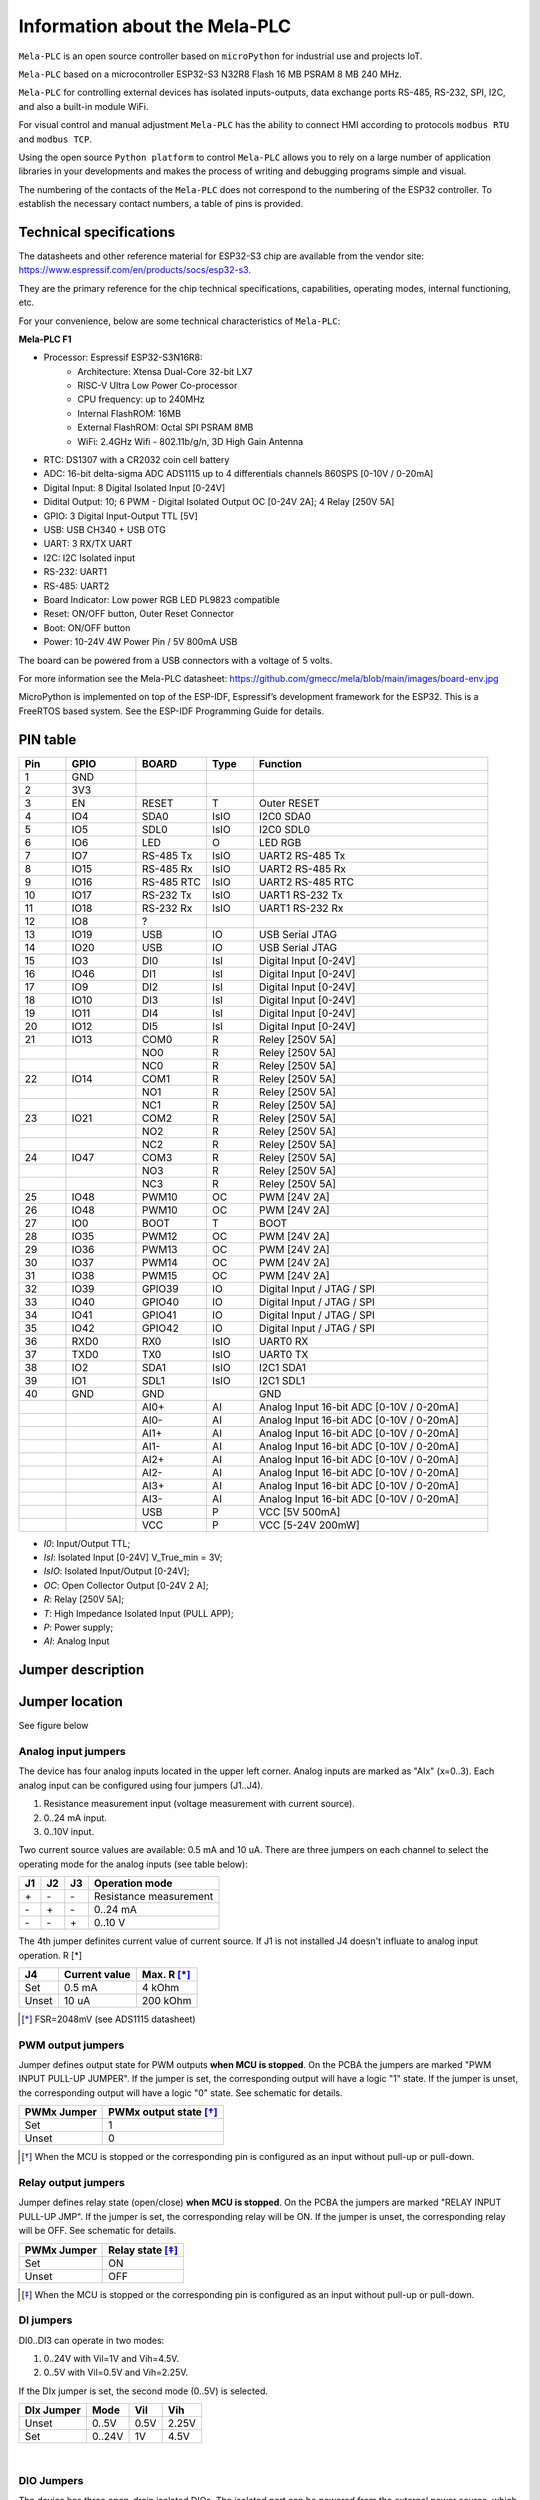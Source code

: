 Information about the Mela-PLC
========================================

.. image:: /img/MELA-PLC_Assembly.jpg

``Mela-PLC`` is an open source controller based on
``microPython`` for industrial use and projects IoT.

``Mela-PLC`` based on a microcontroller ESP32-S3 N32R8 Flash 16 MB
PSRAM 8 MB 240 MHz.

``Mela-PLC`` for controlling external devices has isolated inputs-outputs,
data exchange ports RS-485, RS-232, SPI, I2C, and also a built-in module WiFi.

For visual control and manual adjustment ``Mela-PLC`` has the ability
to connect HMI according to protocols ``modbus RTU`` and ``modbus TCP``.

Using the open source ``Python platform`` to control ``Mela-PLC``
allows you to rely on a large number of application libraries in your developments and
makes the process of writing and debugging programs simple and visual.

The numbering of the contacts of the ``Mela-PLC`` does not correspond
to the numbering of the ESP32 controller. To establish the necessary
contact numbers, a table of pins is provided.

Technical specifications
------------------------

The datasheets and other reference material for ESP32-S3 chip are available
from the vendor site: https://www.espressif.com/en/products/socs/esp32-s3.

They are the primary reference for the chip technical specifications, capabilities,
operating modes, internal functioning, etc.

For your convenience, below are some technical characteristics of ``Mela-PLC``:

**Mela-PLC F1**

- Processor: Espressif ESP32-S3N16R8:
    - Architecture: Xtensa Dual-Core 32-bit LX7
    - RISC-V Ultra Low Power Co-processor
    - CPU frequency: up to 240MHz
    - Internal FlashROM: 16MB
    - External FlashROM: Octal SPI PSRAM 8MB
    - WiFi: 2.4GHz Wifi - 802.11b/g/n, 3D High Gain Antenna
- RTC: DS1307 with a CR2032 coin cell battery
- ADC: 16-bit delta-sigma ADC ADS1115 up to 4 differentials channels 860SPS [0-10V / 0-20mA]
- Digital Input: 8 Digital Isolated Input [0-24V]
- Didital Output: 10; 6 PWM - Digital Isolated Output OC [0-24V 2A]; 4 Relay [250V 5A]
- GPIO: 3 Digital Input-Output TTL [5V]
- USB: USB CH340 + USB OTG
- UART: 3 RX/TX UART
- I2C: I2C Isolated input
- RS-232: UART1
- RS-485: UART2
- Board Indicator: Low power RGB LED PL9823 compatible
- Reset: ON/OFF button, Outer Reset Connector
- Boot: ON/OFF button
- Power: 10-24V 4W Power Pin / 5V 800mA USB

The board can be powered from a USB connectors with a voltage of 5 volts.

For more information see the Mela-PLC datasheet:
https://github.com/gmecc/mela/blob/main/images/board-env.jpg

MicroPython is implemented on top of the ESP-IDF, Espressif’s development framework for the ESP32.
This is a FreeRTOS based system. See the ESP-IDF Programming Guide for details.

PIN table
----------

.. csv-table::
    :header: "Pin", "GPIO", "BOARD", "Type", "Function"
    :widths: 10, 15, 15, 10, 50

    "1", "GND"
    "2", "3V3"
    "3", "EN", "RESET", "T", "Outer RESET"
    "4", "IO4", "SDA0", "IsIO", "I2C0 SDA0"
    "5", "IO5", "SDL0", "IsIO", "I2C0 SDL0"
    "6", "IO6", "LED", "O", "LED RGB"
    "7", "IO7", "RS-485 Tx", "IsIO", "UART2 RS-485 Tx"
    "8", "IO15", "RS-485 Rx", "IsIO", "UART2 RS-485 Rx"
    "9", "IO16", "RS-485 RTC", "IsIO", "UART2 RS-485 RTC"
    "10", "IO17", "RS-232 Tx", "IsIO", "UART1 RS-232 Tx"
    "11", "IO18", "RS-232 Rx", "IsIO", "UART1 RS-232 Rx"
    "12", "IO8", "?"
    "13", "IO19", "USB", "IO", "USB Serial JTAG"
    "14", "IO20", "USB", "IO", "USB Serial JTAG"
    "15", "IO3", "DI0", "IsI", "Digital Input [0-24V]"
    "16", "IO46", "DI1", "IsI", "Digital Input [0-24V]"
    "17", "IO9", "DI2", "IsI", "Digital Input [0-24V]"
    "18", "IO10", "DI3", "IsI", "Digital Input [0-24V]"
    "19", "IO11", "DI4", "IsI", "Digital Input [0-24V]"
    "20", "IO12", "DI5", "IsI", "Digital Input [0-24V]"
    "21", "IO13", "COM0", "R", "Reley [250V 5A]"
    " ", " ", "NO0", "R", "Reley [250V 5A]"
    " ", " ", "NC0", "R", "Reley [250V 5A]"
    "22", "IO14", "COM1", "R", "Reley [250V 5A]"
    " ", " ", "NO1", "R", "Reley [250V 5A]"
    " ", " ", "NC1", "R", "Reley [250V 5A]"
    "23", "IO21", "COM2", "R", "Reley [250V 5A]"
    " ", " ", "NO2", "R", "Reley [250V 5A]"
    " ", " ", "NC2", "R", "Reley [250V 5A]"
    "24", "IO47", "COM3", "R", "Reley [250V 5A]"
    " ", " ", "NO3", "R", "Reley [250V 5A]"
    " ", " ", "NC3", "R", "Reley [250V 5A]"
    "25", "IO48", "PWM10", "OC", "PWM [24V 2A]"
    "26", "IO48", "PWM10", "OC", "PWM [24V 2A]"
    "27", "IO0", "BOOT", "T", "BOOT"
    "28", "IO35", "PWM12", "OC", "PWM [24V 2A]"
    "29", "IO36", "PWM13", "OC", "PWM [24V 2A]"
    "30", "IO37", "PWM14", "OC", "PWM [24V 2A]"
    "31", "IO38", "PWM15", "OC", "PWM [24V 2A]"
    "32", "IO39", "GPIO39", "IO", "Digital Input / JTAG / SPI"
    "33", "IO40", "GPIO40", "IO", "Digital Input / JTAG / SPI"
    "34", "IO41", "GPIO41", "IO", "Digital Input / JTAG / SPI"
    "35", "IO42", "GPIO42", "IO", "Digital Input / JTAG / SPI"
    "36", "RXD0", "RX0", "IsIO", "UART0 RX"
    "37", "TXD0", "TX0", "IsIO", "UART0 TX"
    "38", "IO2", "SDA1", "IsIO", "I2C1 SDA1"
    "39", "IO1", "SDL1", "IsIO", "I2C1 SDL1"
    "40", "GND", "GND", " ", "GND"
    " ", " ", "AI0+", "AI", "Analog Input 16-bit ADC [0-10V / 0-20mA]"
    " ", " ", "AI0-", "AI", "Analog Input 16-bit ADC [0-10V / 0-20mA]"
    " ", " ", "AI1+", "AI", "Analog Input 16-bit ADC [0-10V / 0-20mA]"
    " ", " ", "AI1-", "AI", "Analog Input 16-bit ADC [0-10V / 0-20mA]"
    " ", " ", "AI2+", "AI", "Analog Input 16-bit ADC [0-10V / 0-20mA]"
    " ", " ", "AI2-", "AI", "Analog Input 16-bit ADC [0-10V / 0-20mA]"
    " ", " ", "AI3+", "AI", "Analog Input 16-bit ADC [0-10V / 0-20mA]"
    " ", " ", "AI3-", "AI", "Analog Input 16-bit ADC [0-10V / 0-20mA]"
    " ", " ", "USB", "P", "VCC [5V 500mA]"
    " ", " ", "VCC", "P", "VCC [5-24V 200mW]"


* *I0*: Input/Output TTL;
* *IsI*: Isolated Input [0-24V] V_True_min = 3V;
* *IsIO*: Isolated Input/Output [0-24V];
* *OC*: Open Collector Output [0-24V 2 A];
* *R*: Relay [250V 5A];
* *T*: High Impedance Isolated Input (PULL APP);
* *P*: Power supply;
* *AI*: Analog Input


Jumper description
-------------------

Jumper location
----------------
See figure below


Analog input jumpers
^^^^^^^^^^^^^^^^^^^^^

The device has four analog inputs located in the upper left corner. Analog inputs are marked as "AIx" (x=0..3).
Each analog input can be configured using four jumpers (J1..J4).


1. Resistance measurement input (voltage measurement with current source).
2. 0..24 mA input.
3. 0..10V input.


Two current source values are available: 0.5 mA and 10 uA.
There are three jumpers on each channel to select the operating mode for the analog inputs (see table below):

+---+-----+-----+----------------------+
| J1|J2   |J3   |Operation mode        |
+===+=====+=====+======================+
| \+|  \- | \-  |Resistance measurement|
+---+-----+-----+----------------------+
| \-|  \+ | \-  |0..24 mA              |
+---+-----+-----+----------------------+
| \-| \-  | \+  |0..10 V               |
+---+-----+-----+----------------------+


The 4th jumper definites current value of current source. If J1 is not installed J4 doesn't influate to analog input operation. R [*]

+-----+--------------+------------+
| J4  | Current value| Max. R [*]_|
+=====+==============+============+
|Set  |0.5 mA        |4 kOhm      |
+-----+--------------+------------+
|Unset|10 uA         |200 kOhm    |
+-----+--------------+------------+

.. [*] FSR=2048mV (see ADS1115 datasheet)


PWM output jumpers
^^^^^^^^^^^^^^^^^^^^^

Jumper defines output state for PWM outputs **when MCU is stopped**. On the PCBA the jumpers are marked "PWM INPUT PULL-UP JUMPER". If the jumper is set, the corresponding output will have a logic "1" state. If the jumper is unset, the corresponding output will have a logic "0" state.
See schematic for details.

+-------------+-----------------------+
| PWMx Jumper | PWMx output state [*]_|
+=============+=======================+
| Set         | 1                     |
+-------------+-----------------------+
| Unset       | 0                     |
+-------------+-----------------------+

.. [*] When the MCU is stopped or the corresponding pin is configured as an input without pull-up or pull-down.


Relay output jumpers
^^^^^^^^^^^^^^^^^^^^^^

Jumper defines relay state (open/close) **when MCU is stopped**. On the PCBA the jumpers are marked "RELAY INPUT PULL-UP JMP". If the jumper is set, the corresponding relay will be ON. If the jumper is unset, the corresponding relay will be OFF.
See schematic for details.

+-------------+-----------------+
| PWMx Jumper | Relay state [*]_|
+=============+=================+
| Set         | ON              |
+-------------+-----------------+
| Unset       | OFF             |
+-------------+-----------------+

.. [*] When the MCU is stopped or the corresponding pin is configured as an input without pull-up or pull-down.

DI jumpers
^^^^^^^^^^^

DI0..DI3 can operate in two modes:

1. 0..24V with Vil=1V and Vih=4.5V.
2. 0..5V with Vil=0.5V and Vih=2.25V.

If the DIx jumper is set, the second mode (0..5V) is selected.

+-----------+------+-----+-----+
| DIx Jumper|Mode  |Vil  |Vih  |
+===========+======+=====+=====+
| Unset     |0..5V |0.5V |2.25V|
+-----------+------+-----+-----+
| Set       |0..24V|1V   |4.5V |
+-----------+------+-----+-----+

|

DIO Jumpers
^^^^^^^^^^^^

The device has three open-drain isolated DIOs. The isolated part can be powered from the external power source, which must be connected to the "V+" and "GND" contacts, or from the internal power source. The power source (external/internal) and the value of the internal source voltage are selected by jumpers "3V3" and "5V" as described in the table below:

+-------------+-----------+------------+----------------------+
| Jumper "3V3"|Jumper "5V"|Power source|Power source Voltage  |
+=============+===========+============+======================+
|Unset        |Unset      |External    |Defines by external   |
|             |           |            |power source (3..5.5V)|
+-------------+-----------+------------+----------------------+
|Set          |Unset      |Internal    |3.3V                  |
+-------------+-----------+------------+----------------------+
|Unset        |Set        |Internal    |5V                    |
+-------------+-----------+------------+----------------------+
|Set          |Set        |            |**FORBIDDEN**         |
+-------------+-----------+------------+----------------------+

All the DIOs have a common power source.

It is possible to pull up the DIOs with a 3 kOhm resistor. If pull-up is required, the corresponding jumper marked **"3K PULL UP"** must be set (jumper connects DIOx to "V+" via 3 kOhm resistor).

I2C Jumpers
^^^^^^^^^^^

The device has isolated I2C intefrace. The isolated part can be powered from the external power source, which must be connected to the "V+" and "GND" contacts, or from the internal power source. The power source (external/internal) and the value of the internal source voltage are selected by jumpers "3V3" and "5V" as described in the table below:

+-------------+-----------+------------+----------------------+
| Jumper "3V3"|Jumper "5V"|Power source|Power source Voltage  |
+=============+===========+============+======================+
|Unset        |Unset      |External    |Defines by external   |
|             |           |            |power source (3..5.5V)|
+-------------+-----------+------------+----------------------+
|Set          |Unset      |Internal    |3.3V                  |
+-------------+-----------+------------+----------------------+
|Unset        |Set        |Internal    |5V                    |
+-------------+-----------+------------+----------------------+
|Set          |Set        |            |**FORBIDDEN**         |
+-------------+-----------+------------+----------------------+

It is possible to pull up the lines with a 3 kOhm resistor. If pull-up is required, the corresponding jumper marked **"3K PULL UP"** must be set (jumper connects DIOx to "V+" via 3 kOhm resistor).

RS-485 "120 Ohm" jumper
^^^^^^^^^^^^^^^^^^^^^^^^

This jumper connects a 120 ohm resistor between the A and B lines.


UART0 Pin Header
^^^^^^^^^^^^^^^^^

By default, UART0 of the MCU is connected to the USB-C header via CH340 and the jumpers marked "RX" and "TX" are set. If a variation of UART0 connection is required, the jumpers must be unset and pins '3V3', 'GND', 'RX' and 'TX' can be used for connection to UART0. The 'RX' and 'TX' pins are connected directly to the MCU pins. See datasheet for details.

I2C and additional non-isolated 3.3V CMOS level IOs header
^^^^^^^^^^^^^^^^^^^^^^^^^^^^^^^^^^^^^^^^^^^^^^^^^^^^^^^^^^^

The device has an internal non-isolated I2C interface which can be used for connection via the I2C pin header marked "GND", "3V3", "SCL", "SDA". If required, an additional I2C device can be connected to the MCU via this header (e.g. LCD display).
Pins "P4", "P5", "P6", "P7" are connected to the IO expander pins and can be used as non-isolated IOs (e.g. for keyboard connection).
The pinout of this header is the same as standard LCD display boards with keyboard for Arduino.

DRDY-DI6 jumper
^^^^^^^^^^^^^^^^

This jumper connects the DRDY pin of the ADS1115 (ADC) to the pin of the MCU corresponding to DI6. It is used when a DRDY signal from the ADC is required . If this jumper is set, the "DI6" contact of the device's input connector must be unconnected.

INT-DI7 jumper
^^^^^^^^^^^^^^^

This jumper connects the INT pin of the IO expander to the pin of the MCU corresponding to DI7. It is used when an INT signal from the IO expander is required . If this jumper is set, the "DI7" contact of the device's input connector must be unconnected.



